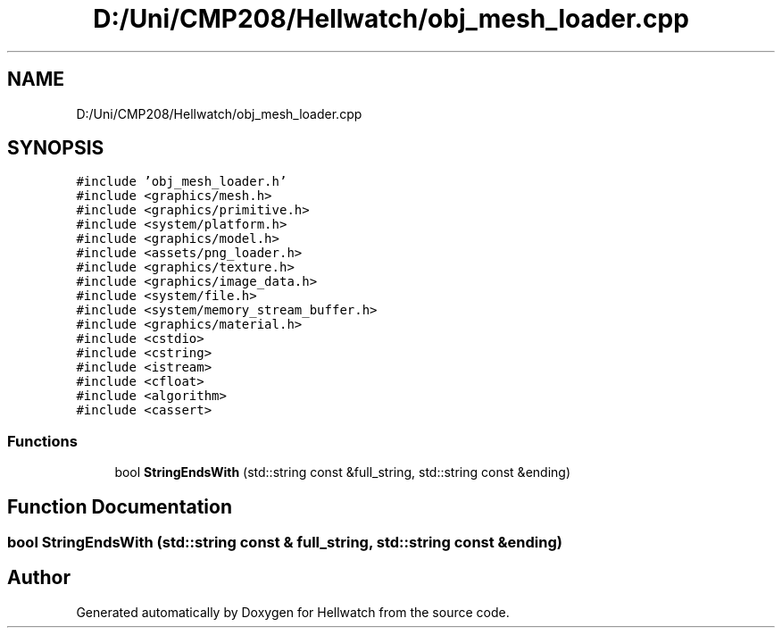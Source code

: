 .TH "D:/Uni/CMP208/Hellwatch/obj_mesh_loader.cpp" 3 "Thu Apr 27 2023" "Hellwatch" \" -*- nroff -*-
.ad l
.nh
.SH NAME
D:/Uni/CMP208/Hellwatch/obj_mesh_loader.cpp
.SH SYNOPSIS
.br
.PP
\fC#include 'obj_mesh_loader\&.h'\fP
.br
\fC#include <graphics/mesh\&.h>\fP
.br
\fC#include <graphics/primitive\&.h>\fP
.br
\fC#include <system/platform\&.h>\fP
.br
\fC#include <graphics/model\&.h>\fP
.br
\fC#include <assets/png_loader\&.h>\fP
.br
\fC#include <graphics/texture\&.h>\fP
.br
\fC#include <graphics/image_data\&.h>\fP
.br
\fC#include <system/file\&.h>\fP
.br
\fC#include <system/memory_stream_buffer\&.h>\fP
.br
\fC#include <graphics/material\&.h>\fP
.br
\fC#include <cstdio>\fP
.br
\fC#include <cstring>\fP
.br
\fC#include <istream>\fP
.br
\fC#include <cfloat>\fP
.br
\fC#include <algorithm>\fP
.br
\fC#include <cassert>\fP
.br

.SS "Functions"

.in +1c
.ti -1c
.RI "bool \fBStringEndsWith\fP (std::string const &full_string, std::string const &ending)"
.br
.in -1c
.SH "Function Documentation"
.PP 
.SS "bool StringEndsWith (std::string const & full_string, std::string const & ending)"

.SH "Author"
.PP 
Generated automatically by Doxygen for Hellwatch from the source code\&.
